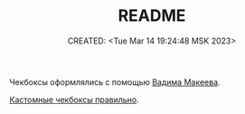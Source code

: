 # -*- mode: org; -*-
#+TITLE: README
#+DESCRIPTION:
#+KEYWORDS:
#+AUTHOR:
#+email:
#+INFOJS_OPT:
#+STARTUP:  content

#+DATE: CREATED: <Tue Mar 14 19:24:48 MSK 2023>
# Time-stamp: <Последнее обновление -- Tuesday March 14 23:44:32 MSK 2023>

Чекбоксы оформлялись с помощью [[https://www.youtube.com/@pepelsbey][Вадима Макеева]].

[[https://www.youtube.com/watch?v=E6kLaaQFctU][Кастомные чекбоксы правильно]].
